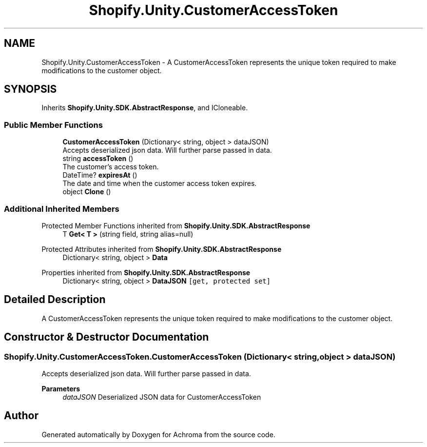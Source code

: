 .TH "Shopify.Unity.CustomerAccessToken" 3 "Achroma" \" -*- nroff -*-
.ad l
.nh
.SH NAME
Shopify.Unity.CustomerAccessToken \- A CustomerAccessToken represents the unique token required to make modifications to the customer object\&.  

.SH SYNOPSIS
.br
.PP
.PP
Inherits \fBShopify\&.Unity\&.SDK\&.AbstractResponse\fP, and ICloneable\&.
.SS "Public Member Functions"

.in +1c
.ti -1c
.RI "\fBCustomerAccessToken\fP (Dictionary< string, object > dataJSON)"
.br
.RI "Accepts deserialized json data\&.  Will further parse passed in data\&. "
.ti -1c
.RI "string \fBaccessToken\fP ()"
.br
.RI "The customer’s access token\&. "
.ti -1c
.RI "DateTime? \fBexpiresAt\fP ()"
.br
.RI "The date and time when the customer access token expires\&. "
.ti -1c
.RI "object \fBClone\fP ()"
.br
.in -1c
.SS "Additional Inherited Members"


Protected Member Functions inherited from \fBShopify\&.Unity\&.SDK\&.AbstractResponse\fP
.in +1c
.ti -1c
.RI "T \fBGet< T >\fP (string field, string alias=null)"
.br
.in -1c

Protected Attributes inherited from \fBShopify\&.Unity\&.SDK\&.AbstractResponse\fP
.in +1c
.ti -1c
.RI "Dictionary< string, object > \fBData\fP"
.br
.in -1c

Properties inherited from \fBShopify\&.Unity\&.SDK\&.AbstractResponse\fP
.in +1c
.ti -1c
.RI "Dictionary< string, object > \fBDataJSON\fP\fC [get, protected set]\fP"
.br
.in -1c
.SH "Detailed Description"
.PP 
A CustomerAccessToken represents the unique token required to make modifications to the customer object\&. 
.SH "Constructor & Destructor Documentation"
.PP 
.SS "Shopify\&.Unity\&.CustomerAccessToken\&.CustomerAccessToken (Dictionary< string, object > dataJSON)"

.PP
Accepts deserialized json data\&.  Will further parse passed in data\&. 
.PP
\fBParameters\fP
.RS 4
\fIdataJSON\fP Deserialized JSON data for CustomerAccessToken
.RE
.PP


.SH "Author"
.PP 
Generated automatically by Doxygen for Achroma from the source code\&.

